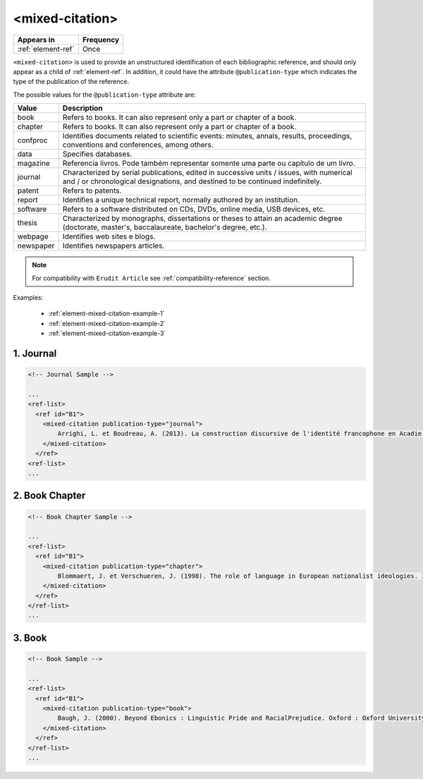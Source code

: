 .. _element-mixed-citation:

<mixed-citation>
==================

+---------------------+------------+
| Appears in          | Frequency  |
+=====================+============+
| :ref:`element-ref`  | Once       |
+---------------------+------------+

``<mixed-citation>`` is used to provide an unstructured identification of each bibliographic reference, and should only appear as a child of :ref:`element-ref`. In addition, it could have the attribute ``@publication-type`` which indicates the type of the publication of the reference.

.. note:

    For the current version of :term:`Érudit PS`, it is not mandatory to identify the ``@publication-type`` in ``mixed-citation``, but have in mind in the future this attribute should became mandatory.

The possible values for the ``@publication-type`` attribute are:

+-----------+------------------------------------------------------------------+
| Value     | Description                                                      |
+===========+==================================================================+
| book      | Refers to books. It can also represent only a part or chapter of |
|           | a book.                                                          |
+-----------+------------------------------------------------------------------+
| chapter   | Refers to books. It can also represent only a part or chapter of |
|           | a book.                                                          |
+-----------+------------------------------------------------------------------+
| confproc  | Identifies documents related to scientific events: minutes,      |
|           | annals, results, proceedings, conventions and conferences,       |
|           | among others.                                                    |
+-----------+------------------------------------------------------------------+
| data      | Specifies databases.                                             |
+-----------+------------------------------------------------------------------+
| magazine  | Referencia livros. Pode também representar somente uma parte ou  |
|           | capítulo de um livro.                                            |
+-----------+------------------------------------------------------------------+
| journal   | Characterized by serial publications, edited in successive       |
|           | units / issues, with numerical and / or chronological            |
|           | designations, and destined to be continued indefinitely.         |
+-----------+------------------------------------------------------------------+
| patent    | Refers to patents.                                               |
+-----------+------------------------------------------------------------------+
| report    | Identifies a unique technical report, normally authored by an    |
|           | institution.                                                     |
+-----------+------------------------------------------------------------------+
| software  | Refers to a software distributed on CDs, DVDs, online media, USB |
|           | devices, etc.                                                    |
+-----------+------------------------------------------------------------------+
| thesis    | Characterized by monographs, dissertations or theses to attain an|
|           | academic degree (doctorate, master's, baccalaureate, bachelor's  |
|           | degree, etc.).                                                   |
+-----------+------------------------------------------------------------------+
| webpage   | Identifies web sites e blogs.                                    |
+-----------+------------------------------------------------------------------+
| newspaper | Identifies newspapers articles.                                  |
+-----------+------------------------------------------------------------------+

.. note::

    For compatibility with ``Érudit Article`` see :ref:`compatibility-reference` section.

Examples:

  * :ref:`element-mixed-citation-example-1`
  * :ref:`element-mixed-citation-example-2`
  * :ref:`element-mixed-citation-example-3`

.. _element-mixed-citation-example-1:

1. Journal
----------

.. code-block:: xml

    <!-- Journal Sample -->

    ...
    <ref-list>
      <ref id="B1">
        <mixed-citation publication-type="journal">
            Arrighi, L. et Boudreau, A. (2013). La construction discursive de l'identité francophone en Acadie ou «comment être francophone à partir des marges?». Minorités linguistiques et société/Linguistic Minorities and Society. 2. 8-92.
        </mixed-citation>
      </ref>
    <ref-list>
    ...


.. _element-mixed-citation-example-2:

2. Book Chapter
---------------

.. code-block:: xml

    <!-- Book Chapter Sample -->

    ...
    <ref-list>
      <ref id="B1">
        <mixed-citation publication-type="chapter">
            Blommaert, J. et Verschueren, J. (1998). The role of language in European nationalist ideologies. In Schieffelin, B., Woolard, K. et Kroskrity, P. (dir.). Language Ideologies : Practice and Theory. Oxford : Oxford University Press. 189-210.
        </mixed-citation>
      </ref>
    </ref-list>
    ...


.. _element-mixed-citation-example-3:

3. Book
-------

.. code-block:: xml

    <!-- Book Sample -->

    ...
    <ref-list>
      <ref id="B1">
        <mixed-citation publication-type="book">
            Baugh, J. (2000). Beyond Ebonics : Linguistic Pride and RacialPrejudice. Oxford : Oxford University Press.
        </mixed-citation>
      </ref>
    </ref-list>
    ...

.. {"reviewed_on": "20190909", "by": "mathieu.pigeon@erudit.org"}

